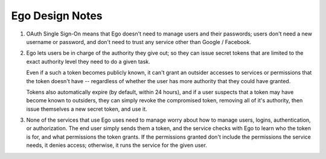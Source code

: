 Ego Design Notes
================

1. OAuth Single Sign-On means that Ego doesn't need to manage users and their passwords; users don't need a new username or password, and don't need to trust any service other than Google / Facebook.

2. Ego lets users be in charge of the authority they give out; so they can issue secret tokens that are limited to 
   the exact authority level they need to do a given task. 

   Even if a such a token becomes publicly known, it can't grant an outsider accesses to services or permissions 
   that the token doesn't have -- regardless of whether the user has more authority that they could have granted. 

   Tokens also automatically expire (by default, within 24 hours), and if a user suspects that a token may have
   become known to outsiders, they can simply revoke the compromised token, removing all of it's authority, 
   then issue themselves a new secret token, and use it.

3. None of the services that use Ego uses need to manage worry about how to manage users, logins, authentication, 
   or authorization. The end user simply sends them a token, and the service checks with Ego to learn who the 
   token is for, and what permissions the token grants. If the permissions granted don't include the permissions 
   the service needs, it denies access; otherwise, it runs the service for the given user. 

